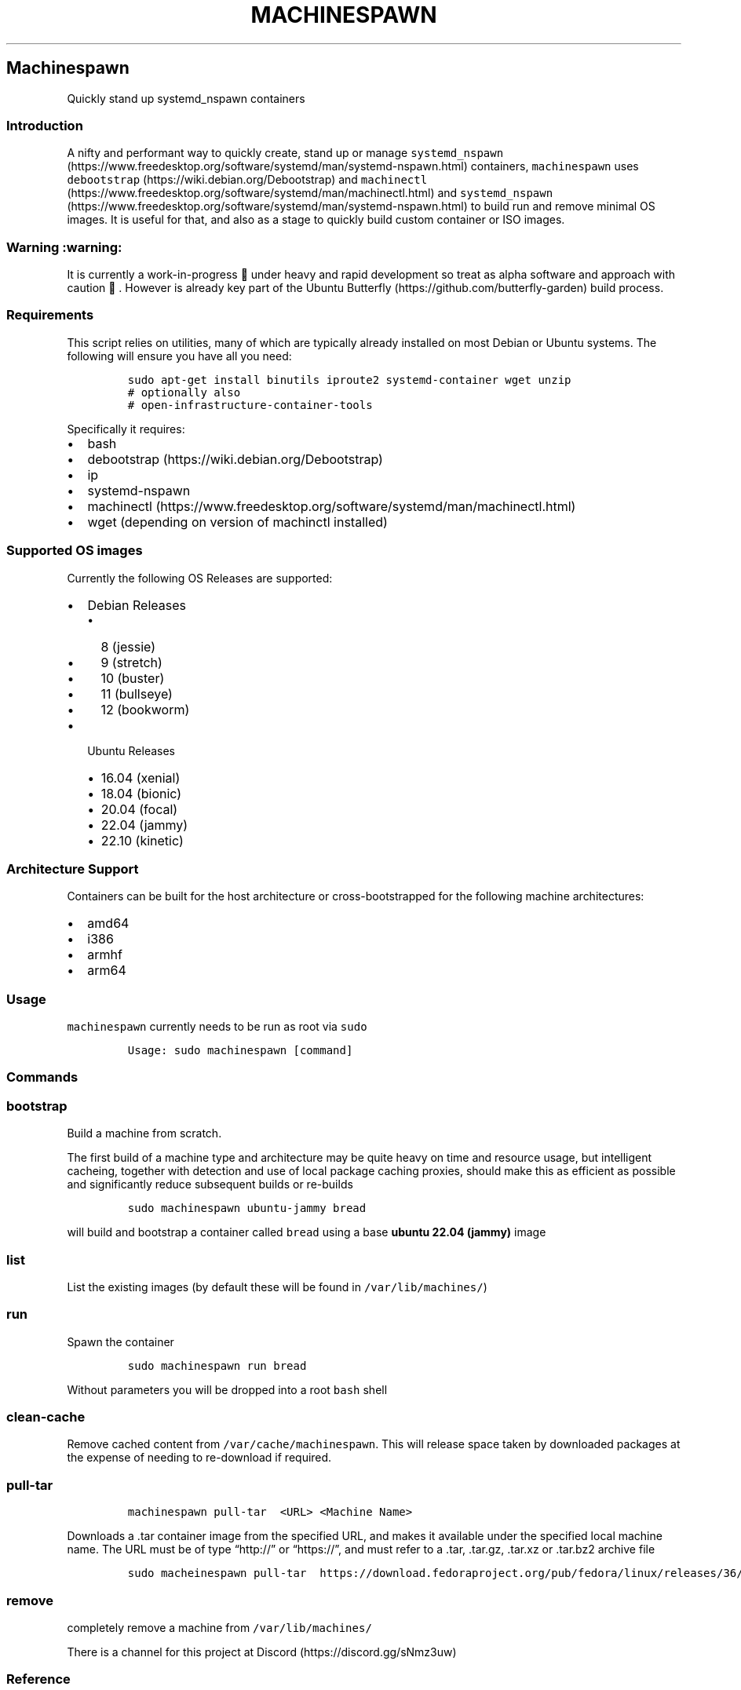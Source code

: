 .\" Automatically generated by Pandoc 2.19.2
.\"
.\" Define V font for inline verbatim, using C font in formats
.\" that render this, and otherwise B font.
.ie "\f[CB]x\f[]"x" \{\
. ftr V B
. ftr VI BI
. ftr VB B
. ftr VBI BI
.\}
.el \{\
. ftr V CR
. ftr VI CI
. ftr VB CB
. ftr VBI CBI
.\}
.TH "MACHINESPAWN" "1" "November 16, 2022" "machinespawn" "machinespawn Manual"
.hy
.SH Machinespawn
.PP
Quickly stand up systemd_nspawn containers
.SS Introduction
.PP
A nifty and performant way to quickly create, stand up or manage
\f[V]systemd_nspawn\f[R] (https://www.freedesktop.org/software/systemd/man/systemd-nspawn.html)
containers, \f[V]machinespawn\f[R] uses
\f[V]debootstrap\f[R] (https://wiki.debian.org/Debootstrap) and
\f[V]machinectl\f[R] (https://www.freedesktop.org/software/systemd/man/machinectl.html)
and
\f[V]systemd_nspawn\f[R] (https://www.freedesktop.org/software/systemd/man/systemd-nspawn.html)
to build run and remove minimal OS images.
It is useful for that, and also as a stage to quickly build custom
container or ISO images.
.SS Warning :warning:
.PP
It is currently a work-in-progress \[u1F6A7] under heavy and rapid
development so treat as alpha software and approach with caution
\[u1F6D1].
However is already key part of the Ubuntu
Butterfly (https://github.com/butterfly-garden) build process.
.SS Requirements
.PP
This script relies on utilities, many of which are typically already
installed on most Debian or Ubuntu systems.
The following will ensure you have all you need:
.IP
.nf
\f[C]
sudo apt-get install binutils iproute2 systemd-container wget unzip
# optionally also
# open-infrastructure-container-tools
\f[R]
.fi
.PP
Specifically it requires:
.IP \[bu] 2
bash
.IP \[bu] 2
debootstrap (https://wiki.debian.org/Debootstrap)
.IP \[bu] 2
ip
.IP \[bu] 2
systemd-nspawn
.IP \[bu] 2
machinectl (https://www.freedesktop.org/software/systemd/man/machinectl.html)
.IP \[bu] 2
wget (depending on version of machinctl installed)
.SS Supported OS images
.PP
Currently the following OS Releases are supported:
.IP \[bu] 2
Debian Releases
.RS 2
.IP \[bu] 2
8 (jessie)
.IP \[bu] 2
9 (stretch)
.IP \[bu] 2
10 (buster)
.IP \[bu] 2
11 (bullseye)
.IP \[bu] 2
12 (bookworm)
.RE
.IP \[bu] 2
Ubuntu Releases
.RS 2
.IP \[bu] 2
16.04 (xenial)
.IP \[bu] 2
18.04 (bionic)
.IP \[bu] 2
20.04 (focal)
.IP \[bu] 2
22.04 (jammy)
.IP \[bu] 2
22.10 (kinetic)
.RE
.SS Architecture Support
.PP
Containers can be built for the host architecture or cross-bootstrapped
for the following machine architectures:
.IP \[bu] 2
amd64
.IP \[bu] 2
i386
.IP \[bu] 2
armhf
.IP \[bu] 2
arm64
.SS Usage
.PP
\f[V]machinespawn\f[R] currently needs to be run as root via
\f[V]sudo\f[R]
.IP
.nf
\f[C]
Usage: sudo machinespawn [command]
\f[R]
.fi
.SS Commands
.SS bootstrap
.PP
Build a machine from scratch.
.PP
The first build of a machine type and architecture may be quite heavy on
time and resource usage, but intelligent cacheing, together with
detection and use of local package caching proxies, should make this as
efficient as possible and significantly reduce subsequent builds or
re-builds
.IP
.nf
\f[C]
sudo machinespawn ubuntu-jammy bread
\f[R]
.fi
.PP
will build and bootstrap a container called \f[V]bread\f[R] using a base
\f[B]ubuntu 22.04 (jammy)\f[R] image
.SS list
.PP
List the existing images (by default these will be found in
\f[V]/var/lib/machines/\f[R])
.SS run
.PP
Spawn the container
.IP
.nf
\f[C]
sudo machinespawn run bread
\f[R]
.fi
.PP
Without parameters you will be dropped into a root \f[V]bash\f[R] shell
.SS clean-cache
.PP
Remove cached content from \f[V]/var/cache/machinespawn\f[R].
This will release space taken by downloaded packages at the expense of
needing to re-download if required.
.SS pull-tar
.IP
.nf
\f[C]
machinespawn pull-tar  <URL> <Machine Name>
\f[R]
.fi
.PP
Downloads a .tar container image from the specified URL, and makes it
available under the specified local machine name.
The URL must be of type \[lq]http://\[rq] or \[lq]https://\[rq], and
must refer to a .tar, .tar.gz, .tar.xz or .tar.bz2 archive file
.IP
.nf
\f[C]
sudo macheinespawn pull-tar  https://download.fedoraproject.org/pub/fedora/linux/releases/36/Cloud/x86_64/images/Fedora-Cloud-Base-36-1.5.x86_64.raw.xz FedoraCloudBase36
\f[R]
.fi
.SS remove
.PP
completely remove a machine from \f[V]/var/lib/machines/\f[R]
.PP
There is a channel for this project at
Discord (https://discord.gg/sNmz3uw)
.SS Reference
.IP \[bu] 2
debootstrap (https://wiki.debian.org/Debootstrap)
.IP \[bu] 2
machinectl (https://www.freedesktop.org/software/systemd/man/machinectl.html)
.IP \[bu] 2
systemd-nspawn (https://www.freedesktop.org/software/systemd/man/systemd-nspawn.html)
homepage (https://open-infrastructure.net/software/compute-tools)
.SH AUTHORS
Martin Wimpress.
